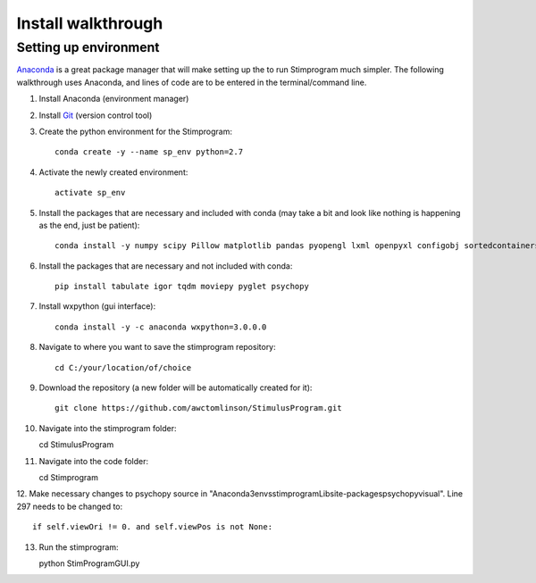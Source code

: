 Install walkthrough
===================

Setting up environment
----------------------

`Anaconda <https://www.continuum.io/anaconda-overview>`_ is a great package manager that will make setting up the
to run Stimprogram much simpler. The following walkthrough uses Anaconda, and lines of code are to be entered in the
terminal/command line.

1. Install Anaconda (environment manager)
2. Install `Git <https://git-scm.com/downloads>`_ (version control tool)
3. Create the python environment for the Stimprogram::

    conda create -y --name sp_env python=2.7

4. Activate the newly created environment::

    activate sp_env

5. Install the packages that are necessary and included with conda (may take a bit and look like nothing is happening as the end, just be patient)::

    conda install -y numpy scipy Pillow matplotlib pandas pyopengl lxml openpyxl configobj sortedcontainers

6. Install the packages that are necessary and not included with conda::

    pip install tabulate igor tqdm moviepy pyglet psychopy

7. Install wxpython (gui interface)::

    conda install -y -c anaconda wxpython=3.0.0.0


8. Navigate to where you want to save the stimprogram repository::

    cd C:/your/location/of/choice

9. Download the repository (a new folder will be automatically created for it)::

    git clone https://github.com/awctomlinson/StimulusProgram.git

10. Navigate into the stimprogram folder::

    cd StimulusProgram

11. Navigate into the code folder::

    cd Stimprogram

12. Make necessary changes to psychopy source in "\Anaconda3\envs\stimprogram\Lib\site-packages\psychopy\visual". Line
297 needs to be changed to::

    if self.viewOri != 0. and self.viewPos is not None:

13. Run the stimprogram::

    python StimProgramGUI.py